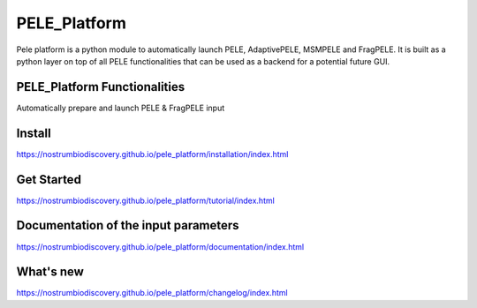 PELE_Platform
##################

|MIT license| |GitHub release| |PyPI release| |Conda release| |Code Coverage|

Pele platform is a python module to automatically launch PELE, AdaptivePELE, MSMPELE and FragPELE. It is built as a python layer on top of all PELE functionalities that can be used as a backend for a potential future GUI.

PELE_Platform Functionalities
======================================

Automatically prepare and launch PELE & FragPELE input

Install
=====================

https://nostrumbiodiscovery.github.io/pele_platform/installation/index.html


Get Started
===============

https://nostrumbiodiscovery.github.io/pele_platform/tutorial/index.html

Documentation of the input parameters
=======================================

https://nostrumbiodiscovery.github.io/pele_platform/documentation/index.html

What's new
============

https://nostrumbiodiscovery.github.io/pele_platform/changelog/index.html


.. |MIT license| image:: https://img.shields.io/badge/License-MIT-blue.svg
   :target: https://lbesson.mit-license.org/


.. |GitHub release| image:: https://img.shields.io/github/release/NostrumBioDiscovery/pele_platform.svg
    :target: https://github.com/NostrumBioDiscovery/pele_platform/releases/

.. |PyPI release| image:: https://img.shields.io/pypi/v/pele_platform.svg
    :target: https://pypi.org/project/pele_platform/

.. |Conda release| image:: https://anaconda.org/nostrumbiodiscovery/pele_platform/badges/version.svg 
    :target: https://anaconda.org/nostrumbiodiscovery/pele_platform

.. |Code Coverage| image:: https://codecov.io/gh/NostrumBioDiscovery/pele_platform/branch/devel/graph/badge.svg
    :target: https://codecov.io/gh/NostrumBioDiscovery/pele_platform/branch/devel/
